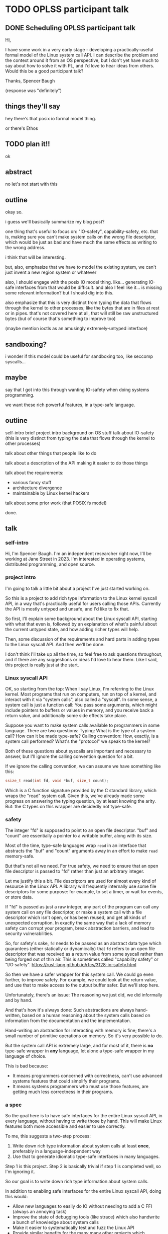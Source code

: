 * TODO OPLSS participant talk
** DONE Scheduling OPLSS participant talk
Hi,

I have some work in a very early stage - developing a practically-useful formal
model of the Linux system call API.  I can describe the problem and the context
around it from an OS perspective, but I don't yet have much to say about how to
solve it with PL, and I'd love to hear ideas from others.  Would this be a good
participant talk?

Thanks,
Spencer Baugh

(response was "definitely")
** things they'll say
hey there's that posix io formal model thing.

or there's Ethos
** TODO plan it!!
ok
** abstract
no let's not start with this
** outline
okay so.

i guess we'll basically summarize my blog post?

one thing that's useful to focus on:
"IO-safety", capability-safety, etc.
that is, making sure you can't make system calls on the wrong file descriptor,
which would be just as bad and have much the same effects as writing to the wrong address.

i think that will be interesting.

but, also, emphasize that we have to model the existing system,
we can't just invent a new region system or whatever

also, I should engage with the posix IO model thing.
like... generating IO-safe interfaces from that would be difficult.
and also I feel like it... is missing some relevant information?
but I should dig into this.

also emphasize that this is very distinct from typing the data that flows through the kernel to other processes;
like the bytes that are in files at rest or in pipes.
that's not covered here at all,
that will still be raw unstructured bytes
(but of course that's something to improve too)

(maybe mention ioctls as an amusingly extremely-untyped interface)
** sandboxing?
i wonder if this model could be useful for sandboxing too, like seccomp syscalls...
** maybe
say that I got into this through wanting IO-safety when doing systems programming.

we want these rich powerful features,
in a type-safe language.
** outline
self-intro
brief project intro
background on OS stuff
talk about IO-safety
(this is very distinct from typing the data that flows through the kernel to other processes)

talk about other things that people like to do

talk about a description of the API making it easier to do those things

talk about the requirements:
- various fancy stuff
- architecture divergence
- maintainable by Linux kernel hackers

talk about some prior work (that POSIX fs model)

done.
** talk
*** self-intro
Hi, I'm Spencer Baugh.
I'm an independent researcher right now, I'll be working at Jane Street in 2023.
I'm interested in operating systems, distributed programming, and open source.
*** project intro
I'm going to talk a little bit about a project I've just started working on.

So this is a project to
add rich type information to the Linux kernel syscall API,
in a way that's practically useful for users calling those APIs.
Currently the API is mostly untyped and unsafe,
and I'd like to fix that.

So first,
I'll explain some background about the Linux syscall API,
starting with what that even is,
followed by an explanation of what's painful about the current untyped state,
and how adding richer types will help.

Then, some discussion of the requirements and hard parts in adding types to the Linux syscall API.
And then we'll be done.

I don't think I'll take up all the time,
so feel free to ask questions throughout,
and if there are any suggestions or ideas I'd love to hear them.
Like I said, this project is really just at the start.
*** Linux syscall API
OK, so starting from the top:
When I say Linux, I'm referring to the Linux kernel.
Most programs that run on computers, run on top of a kernel,
and interact with it via "system calls", also called a "syscall".
In some sense, a system call is just a function call:
You pass some arguments, which might include pointers to buffers or values in memory,
and you receive back a return value,
and additionally some side effects take place.

Suppose you want to make system calls available to programmers in some language.
There are two questions:
Typing: What is the type of a system call?  How can it be made type-safe?
Calling convention: How, exactly, is a system call performed?  What's the "protocol" we speak to the kernel?

Both of these questions about syscalls are important and necessary to answer,
but I'll ignore the calling convention question for a bit.

If we ignore the calling convention, we can assume we have something like this:
#+begin_src c
ssize_t read(int fd, void *buf, size_t count);
#+end_src
Which is a C function signature provided by the C standard library,
which wraps the "read" system call.
Given this,
we've already made some progress on answering the typing question,
by at least knowing the arity.
But: the C types on this wrapper are decidedly not type-safe.
*** safety
The integer "fd" is supposed to point to an open file descriptor.
"buf" and "count" are essentially a pointer to a writable buffer,
along with its size.

Most of the time, type-safe languages wrap =read= in an interface that abstracts the "buf" and "count" arguments away
in an effort to make =read= memory-safe.

But that's not all we need.
For true safety,
we need to ensure that an open file descriptor is passed to "fd"
rather than just an arbitrary integer.

Let me justify this a bit.
File descriptors are used for almost every kind of resource in the Linux API.
A library will frequently internally use some file descriptors for some purpose:
for example, to set a timer, or wait for events, or store data.

If "fd" is passed as just a raw integer,
any part of the program can call any system call on any file descriptor,
or make a system call with a file descriptor which isn't open,
or has been reused,
and get all kinds of unexpected corruption.
In exactly the same way that a lack of memory safety can corrupt your program,
break abstraction barriers,
and lead to security vulnerabilities.

So, for safety's sake,
=fd= needs to be passed as an abstract data type
which guarantees (either statically or dynamically)
that =fd= refers to an open file descriptor
that was received as a return value from some syscall
rather than being forged out of thin air.
This is sometimes called "capability safety" or "I/O safety".
https://rust-lang.github.io/rfcs/3128-io-safety.html

So then we have a safer wrapper for this system call.
We could go even further, to improve safety.
For example, we could look at the return value,
and use that to make access to the output buffer safer.
But we'll stop here.

Unfortunately, there's an issue:
The reasoning we just did,
we did informally and by hand.

And that's how it's always done:
Such abstractions are always hand-written,
based on a human reasoning about the system calls
based on information from the documentation and the implementation.

Hand-writing an abstraction for interacting with memory is fine;
there's a small number of primitive operations on memory.
So it's very possible to do.

But the system call API is extremely large,
and for most of it, there is *no* type-safe wrapper in *any* language,
let alone a type-safe wrapper in my language of choice.

This is bad because:
- It means programmers concerned with correctness,
  can't use advanced systems features that could simplify their programs.
- It means systems programmers who must use those features,
  are getting much less correctness in their programs.
*** a spec
So the goal here is to have safe interfaces for the entire Linux syscall API,
in every language,
without having to write those by hand.
This will make Linux features both more accessible and easier to use correctly.

To me, this suggests a two-step process:
1. Write down rich type information about system calls at least *once*, preferably in a language-independent way
2. Use that to generate idiomatic type-safe interfaces in many languages.

Step 1 is this project.
Step 2 is basically trivial if step 1 is completed well, so I'm ignoring it.

So our goal is to write down rich type information about system calls.

In addition to enabling safe interfaces for the entire Linux syscall API, doing this would:
- Allow new languages to easily do IO without needing to add a C FFI (always an annoying task)
- Improve the state of debugging tools (like strace) which also handwrite a bunch of knowledge about system calls
- Make it easier to systematically test and fuzz the Linux API
- Provide similar benefits for the many many other projects which intersect with the Linux syscall API
*** issues
OK!
So, what type information exactly do we need?

There are some clear things we want:
- We need to represent that some syscalls return open file descriptors and others close open file descriptors,
  some syscalls map memory and others unmap memory.
  Otherwise, we can't express what it means to pass an "open file descriptor" to a system call.
- We need some level of dependent types, for buffers and return values that are sized based on an argument.
  We might be able to get away with a constrained version only for buffer sizes.
- Critically, all this type information has to be maintainable by the expert C programmers that currently write the Linux kernel.
  Without this, these types will not be maintained for future changes and they'll become useless.
  One weird but maybe workable way to do this would be to embed these types as macros into the existing C code,
  and scrape them out.
  Somewhat similar things already exist in Linux, so it's not too weird.

Additionally, to really do this,
we also need to solve the calling convention question that I mentioned before:
Dealing with the concrete specifics of how a system call is invoked.
This requires support for lots of fine-grained details of memory layout, such as:
- Complex pointer-based datastructures that exist in memory
- Bit-level data formats
- Tagged unions
- Overloaded system calls such as ioctl, where the argument types are dependent on which constant enum value is passed
- Architecture-specific divergences from a mostly-common core

The system call interface has to be described *without* changing how it works,
so this is also an interesting problem of protocol description,
describing an existing protocol without changing its format.

So those are the things that are necessary for this project.
Rich typing information for each system call,
and a detailed description of the calling convetion for each system call.

I have some thoughts about how to approach this project,
but there's quite a lot of options.
So let me open it up to questions and comments.
*** related work
There are a number of papers that have presented formal models of POSIX APIs.

These formal models could in theory be used to automatically generate type-safe interfaces to modeled functions.
But there are a few issues:

- Most obviously, these papers don't specify the details of the calling convention,
  but instead abstract over it,
  so you wouldn't be able to actually generate much useful stuff just with them.
- More fundamentally, these papers cover only a very small part of the syscall API,
  which is our whole problem.
  Extending them would be difficult,
  because they contain much more information, because they're targeted at a harder problem
  than we're trying to solve.


**** papers
https://mgree.github.io/papers/popl2020_smoosh.pdf
https://6826.csail.mit.edu/2017/papers/sibylfs.pdf
*** misc

**** portability
(In many cases this gives up portability, but we want to do that)

**** not checked against implementation
But it's somewhat meaningful to note that this type information wouldn't necessarily be *checked*
against the implementation.
We just want a language to express the invariants,
which maybe is maintained by hand.
* abstract
title: Adding rich typing information to the Linux syscall API

The Linux syscall API is largely untyped and unsafe.
This makes it hard to use Linux operating system functionality in a safe way.
The traditional solution is to laboriously write safe syscall wrappers by hand in one's language of choice,
but most Linux functionality has no such safe wrapper in any language.

Instead, we can work upstream in Linux to create rich type information for the syscall API in a language-independent way,
then generate safe and idiomatic syscall wrappers in each language using that information.

Syscalls have complex behavior,
so the right way to express this type information is not clear.
I will discuss the motivation for this project and the issues that it faces,
and a few options for how to carry it out.
This project is in early stages, and I welcome suggestions.
